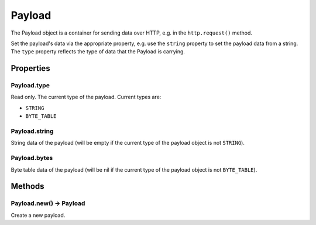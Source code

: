 Payload
#######

The Payload object is a container for sending data over HTTP, e.g. in the ``http.request()`` method.

Set the payload's data via the appropriate property, e.g. use the ``string`` property to set the payload data from a string. The ``type`` property reflects the type of data that the Payload is carrying.

Properties
**********

Payload.type
============

Read only. The current type of the payload. Current types are:

* ``STRING``
* ``BYTE_TABLE``

Payload.string
==============

String data of the payload (will be empty if the current type of the payload object is not ``STRING``).

Payload.bytes
=============
Byte table data of the payload (will be nil if the current type of the payload object is not ``BYTE_TABLE``).

Methods
*******

Payload.new() -> Payload
========================

Create a new payload.
